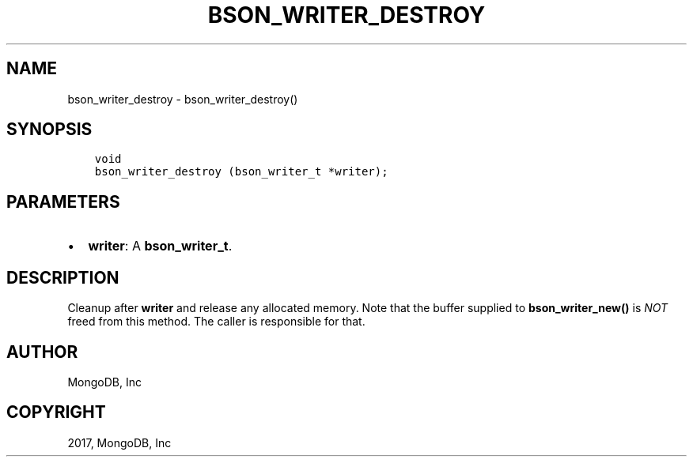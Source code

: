 .\" Man page generated from reStructuredText.
.
.TH "BSON_WRITER_DESTROY" "3" "Aug 09, 2017" "1.7.0" "Libbson"
.SH NAME
bson_writer_destroy \- bson_writer_destroy()
.
.nr rst2man-indent-level 0
.
.de1 rstReportMargin
\\$1 \\n[an-margin]
level \\n[rst2man-indent-level]
level margin: \\n[rst2man-indent\\n[rst2man-indent-level]]
-
\\n[rst2man-indent0]
\\n[rst2man-indent1]
\\n[rst2man-indent2]
..
.de1 INDENT
.\" .rstReportMargin pre:
. RS \\$1
. nr rst2man-indent\\n[rst2man-indent-level] \\n[an-margin]
. nr rst2man-indent-level +1
.\" .rstReportMargin post:
..
.de UNINDENT
. RE
.\" indent \\n[an-margin]
.\" old: \\n[rst2man-indent\\n[rst2man-indent-level]]
.nr rst2man-indent-level -1
.\" new: \\n[rst2man-indent\\n[rst2man-indent-level]]
.in \\n[rst2man-indent\\n[rst2man-indent-level]]u
..
.SH SYNOPSIS
.INDENT 0.0
.INDENT 3.5
.sp
.nf
.ft C
void
bson_writer_destroy (bson_writer_t *writer);
.ft P
.fi
.UNINDENT
.UNINDENT
.SH PARAMETERS
.INDENT 0.0
.IP \(bu 2
\fBwriter\fP: A \fBbson_writer_t\fP\&.
.UNINDENT
.SH DESCRIPTION
.sp
Cleanup after \fBwriter\fP and release any allocated memory. Note that the buffer supplied to \fBbson_writer_new()\fP is \fINOT\fP freed from this method.  The caller is responsible for that.
.SH AUTHOR
MongoDB, Inc
.SH COPYRIGHT
2017, MongoDB, Inc
.\" Generated by docutils manpage writer.
.
